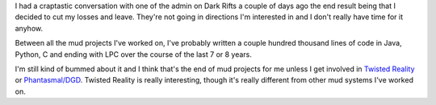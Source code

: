 .. title: No more Dark Rifts for me
.. slug: darkrifts_over
.. date: 2007-01-12 22:54:31
.. tags: muds

I had a craptastic conversation with one of the admin on Dark Rifts a
couple of days ago the end result being that I decided to cut my losses
and leave. They're not going in directions I'm interested in and I don't
really have time for it anyhow.

Between all the mud projects I've worked on, I've probably written a
couple hundred thousand lines of code in Java, Python, C and ending with
LPC over the course of the last 7 or 8 years.

I'm still kind of bummed about it and I think that's the end of mud
projects for me unless I get involved in `Twisted
Reality <http://twistedmatrix.com/products/reality>`__ or
`Phantasmal/DGD <http://phantasmal.sourceforge.net/>`__. Twisted Reality
is really interesting, though it's really different from other mud
systems I've worked on.
